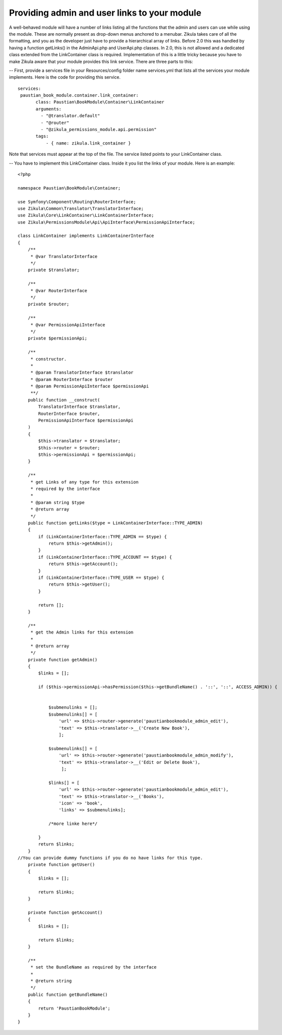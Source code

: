 =============================================
Providing admin and user links to your module
=============================================

A well-behaved module will have a number of links listing all the functions that the admin and users can use while using the module. These are normally present as drop-down menus anchored to a menubar. Zikula takes care of all the formatting, and you as the developer just have to provide a hierarchical array of links. Before 2.0 this was handled by having a function getLinks() in the AdminApi.php and UserApi.php classes. In 2.0, this is not allowed and a dedicated class extended from the LinkContainer class is required. Implementation of this is a little tricky because you have to make Zikula aware that your module provides this link service. There are three parts to this:

-- First, provide a services file in your Resources/config folder name services.yml that lists all the services your module implements. Here is the code for providing this service.

::
    
     services:
      paustian_book_module.container.link_container:
            class: Paustian\BookModule\Container\LinkContainer
            arguments:
              - "@translator.default"
              - "@router"
              - "@zikula_permissions_module.api.permission"
            tags:
                - { name: zikula.link_container }

Note that services must appear at the top of the file. The service listed points to your LinkContainer class. 

-- You have to implement this LinkContainer class. Inside it you list the links of your module. Here is an example:

::

    <?php

    namespace Paustian\BookModule\Container;

    use Symfony\Component\Routing\RouterInterface;
    use Zikula\Common\Translator\TranslatorInterface;
    use Zikula\Core\LinkContainer\LinkContainerInterface;
    use Zikula\PermissionsModule\Api\ApiInterface\PermissionApiInterface;

    class LinkContainer implements LinkContainerInterface
    {
        /**
         * @var TranslatorInterface
         */
        private $translator;

        /**
         * @var RouterInterface
         */
        private $router;

        /**
         * @var PermissionApiInterface
         */
        private $permissionApi;

        /**
         * constructor.
         *
         * @param TranslatorInterface $translator
         * @param RouterInterface $router
         * @param PermissionApiInterface $permissionApi
         **/
        public function __construct(
            TranslatorInterface $translator,
            RouterInterface $router,
            PermissionApiInterface $permissionApi
        )
        {
            $this->translator = $translator;
            $this->router = $router;
            $this->permissionApi = $permissionApi;
        }

        /**
         * get Links of any type for this extension
         * required by the interface
         *
         * @param string $type
         * @return array
         */
        public function getLinks($type = LinkContainerInterface::TYPE_ADMIN)
        {
            if (LinkContainerInterface::TYPE_ADMIN == $type) {
                return $this->getAdmin();
            }
            if (LinkContainerInterface::TYPE_ACCOUNT == $type) {
                return $this->getAccount();
            }
            if (LinkContainerInterface::TYPE_USER == $type) {
                return $this->getUser();
            }

            return [];
        }

        /**
         * get the Admin links for this extension
         *
         * @return array
         */
        private function getAdmin()
        {
            $links = [];
        
            if ($this->permissionApi->hasPermission($this->getBundleName() . '::', '::', ACCESS_ADMIN)) {


                $submenulinks = [];
                $submenulinks[] = [
                    'url' => $this->router->generate('paustianbookmodule_admin_edit'),
                    'text' => $this->translator->__('Create New Book'),
                    ];

                $submenulinks[] = [
                    'url' => $this->router->generate('paustianbookmodule_admin_modify'),
                    'text' => $this->translator->__('Edit or Delete Book'),
                     ];

                $links[] = [
                    'url' => $this->router->generate('paustianbookmodule_admin_edit'),
                    'text' => $this->translator->__('Books'),
                    'icon' => 'book',
                    'links' => $submenulinks];

                /*more linke here*/

            }
            return $links;
        }
    //You can provide dummy functions if you do no have links for this type.
        private function getUser()
        {
            $links = [];

            return $links;
        }

        private function getAccount()
        {
            $links = [];

            return $links;
        }

        /**
         * set the BundleName as required by the interface
         *
         * @return string
         */
        public function getBundleName()
        {
            return 'PaustianBookModule';
        }
    }

